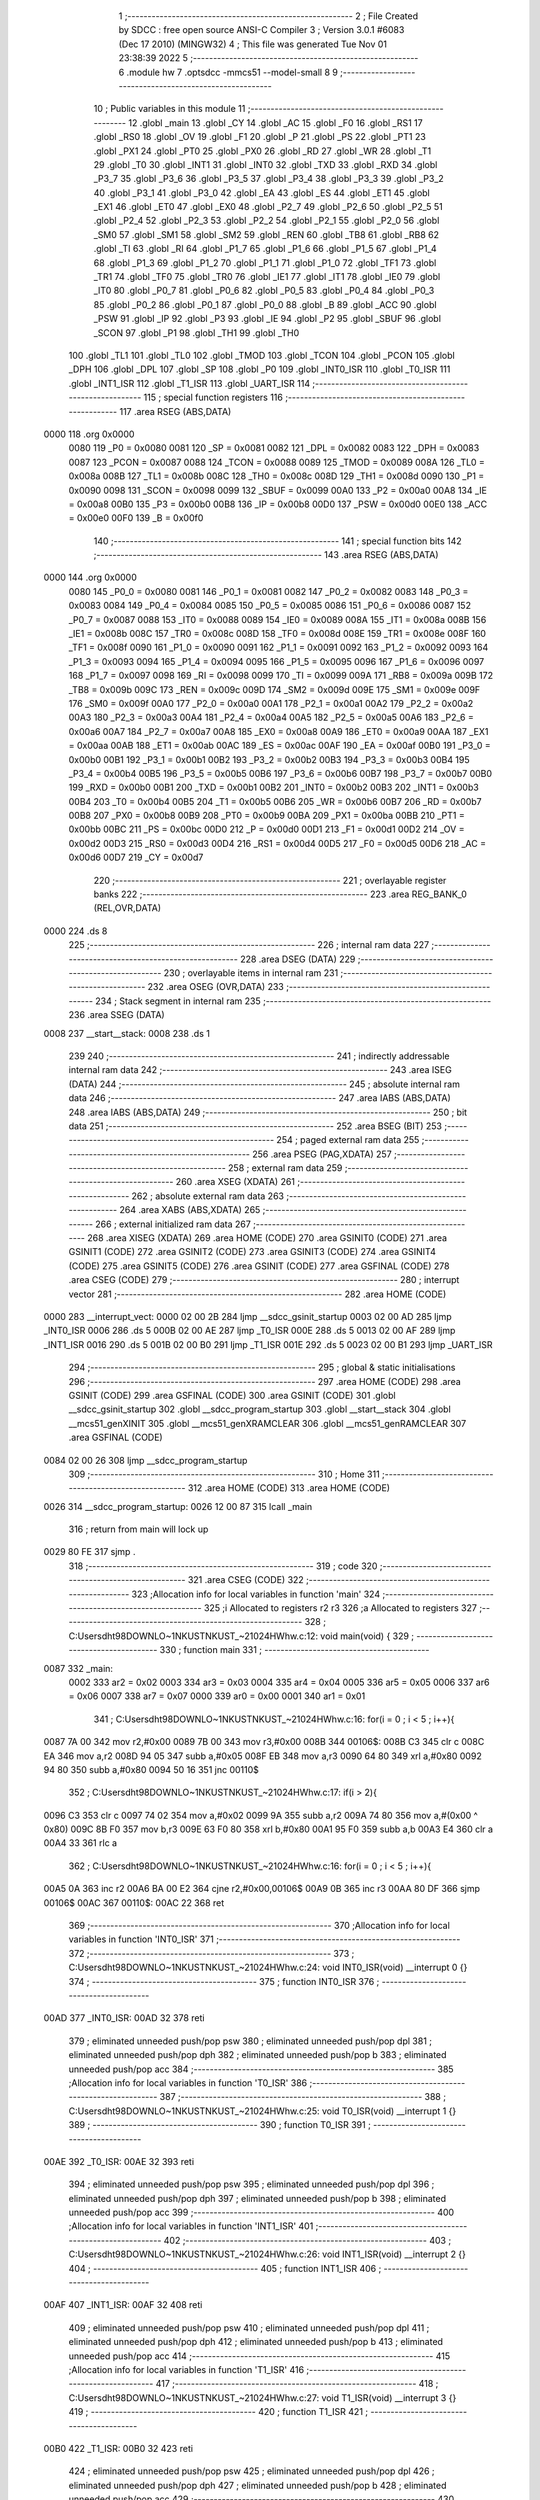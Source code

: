                               1 ;--------------------------------------------------------
                              2 ; File Created by SDCC : free open source ANSI-C Compiler
                              3 ; Version 3.0.1 #6083 (Dec 17 2010) (MINGW32)
                              4 ; This file was generated Tue Nov 01 23:38:39 2022
                              5 ;--------------------------------------------------------
                              6 	.module hw
                              7 	.optsdcc -mmcs51 --model-small
                              8 	
                              9 ;--------------------------------------------------------
                             10 ; Public variables in this module
                             11 ;--------------------------------------------------------
                             12 	.globl _main
                             13 	.globl _CY
                             14 	.globl _AC
                             15 	.globl _F0
                             16 	.globl _RS1
                             17 	.globl _RS0
                             18 	.globl _OV
                             19 	.globl _F1
                             20 	.globl _P
                             21 	.globl _PS
                             22 	.globl _PT1
                             23 	.globl _PX1
                             24 	.globl _PT0
                             25 	.globl _PX0
                             26 	.globl _RD
                             27 	.globl _WR
                             28 	.globl _T1
                             29 	.globl _T0
                             30 	.globl _INT1
                             31 	.globl _INT0
                             32 	.globl _TXD
                             33 	.globl _RXD
                             34 	.globl _P3_7
                             35 	.globl _P3_6
                             36 	.globl _P3_5
                             37 	.globl _P3_4
                             38 	.globl _P3_3
                             39 	.globl _P3_2
                             40 	.globl _P3_1
                             41 	.globl _P3_0
                             42 	.globl _EA
                             43 	.globl _ES
                             44 	.globl _ET1
                             45 	.globl _EX1
                             46 	.globl _ET0
                             47 	.globl _EX0
                             48 	.globl _P2_7
                             49 	.globl _P2_6
                             50 	.globl _P2_5
                             51 	.globl _P2_4
                             52 	.globl _P2_3
                             53 	.globl _P2_2
                             54 	.globl _P2_1
                             55 	.globl _P2_0
                             56 	.globl _SM0
                             57 	.globl _SM1
                             58 	.globl _SM2
                             59 	.globl _REN
                             60 	.globl _TB8
                             61 	.globl _RB8
                             62 	.globl _TI
                             63 	.globl _RI
                             64 	.globl _P1_7
                             65 	.globl _P1_6
                             66 	.globl _P1_5
                             67 	.globl _P1_4
                             68 	.globl _P1_3
                             69 	.globl _P1_2
                             70 	.globl _P1_1
                             71 	.globl _P1_0
                             72 	.globl _TF1
                             73 	.globl _TR1
                             74 	.globl _TF0
                             75 	.globl _TR0
                             76 	.globl _IE1
                             77 	.globl _IT1
                             78 	.globl _IE0
                             79 	.globl _IT0
                             80 	.globl _P0_7
                             81 	.globl _P0_6
                             82 	.globl _P0_5
                             83 	.globl _P0_4
                             84 	.globl _P0_3
                             85 	.globl _P0_2
                             86 	.globl _P0_1
                             87 	.globl _P0_0
                             88 	.globl _B
                             89 	.globl _ACC
                             90 	.globl _PSW
                             91 	.globl _IP
                             92 	.globl _P3
                             93 	.globl _IE
                             94 	.globl _P2
                             95 	.globl _SBUF
                             96 	.globl _SCON
                             97 	.globl _P1
                             98 	.globl _TH1
                             99 	.globl _TH0
                            100 	.globl _TL1
                            101 	.globl _TL0
                            102 	.globl _TMOD
                            103 	.globl _TCON
                            104 	.globl _PCON
                            105 	.globl _DPH
                            106 	.globl _DPL
                            107 	.globl _SP
                            108 	.globl _P0
                            109 	.globl _INT0_ISR
                            110 	.globl _T0_ISR
                            111 	.globl _INT1_ISR
                            112 	.globl _T1_ISR
                            113 	.globl _UART_ISR
                            114 ;--------------------------------------------------------
                            115 ; special function registers
                            116 ;--------------------------------------------------------
                            117 	.area RSEG    (ABS,DATA)
   0000                     118 	.org 0x0000
                    0080    119 _P0	=	0x0080
                    0081    120 _SP	=	0x0081
                    0082    121 _DPL	=	0x0082
                    0083    122 _DPH	=	0x0083
                    0087    123 _PCON	=	0x0087
                    0088    124 _TCON	=	0x0088
                    0089    125 _TMOD	=	0x0089
                    008A    126 _TL0	=	0x008a
                    008B    127 _TL1	=	0x008b
                    008C    128 _TH0	=	0x008c
                    008D    129 _TH1	=	0x008d
                    0090    130 _P1	=	0x0090
                    0098    131 _SCON	=	0x0098
                    0099    132 _SBUF	=	0x0099
                    00A0    133 _P2	=	0x00a0
                    00A8    134 _IE	=	0x00a8
                    00B0    135 _P3	=	0x00b0
                    00B8    136 _IP	=	0x00b8
                    00D0    137 _PSW	=	0x00d0
                    00E0    138 _ACC	=	0x00e0
                    00F0    139 _B	=	0x00f0
                            140 ;--------------------------------------------------------
                            141 ; special function bits
                            142 ;--------------------------------------------------------
                            143 	.area RSEG    (ABS,DATA)
   0000                     144 	.org 0x0000
                    0080    145 _P0_0	=	0x0080
                    0081    146 _P0_1	=	0x0081
                    0082    147 _P0_2	=	0x0082
                    0083    148 _P0_3	=	0x0083
                    0084    149 _P0_4	=	0x0084
                    0085    150 _P0_5	=	0x0085
                    0086    151 _P0_6	=	0x0086
                    0087    152 _P0_7	=	0x0087
                    0088    153 _IT0	=	0x0088
                    0089    154 _IE0	=	0x0089
                    008A    155 _IT1	=	0x008a
                    008B    156 _IE1	=	0x008b
                    008C    157 _TR0	=	0x008c
                    008D    158 _TF0	=	0x008d
                    008E    159 _TR1	=	0x008e
                    008F    160 _TF1	=	0x008f
                    0090    161 _P1_0	=	0x0090
                    0091    162 _P1_1	=	0x0091
                    0092    163 _P1_2	=	0x0092
                    0093    164 _P1_3	=	0x0093
                    0094    165 _P1_4	=	0x0094
                    0095    166 _P1_5	=	0x0095
                    0096    167 _P1_6	=	0x0096
                    0097    168 _P1_7	=	0x0097
                    0098    169 _RI	=	0x0098
                    0099    170 _TI	=	0x0099
                    009A    171 _RB8	=	0x009a
                    009B    172 _TB8	=	0x009b
                    009C    173 _REN	=	0x009c
                    009D    174 _SM2	=	0x009d
                    009E    175 _SM1	=	0x009e
                    009F    176 _SM0	=	0x009f
                    00A0    177 _P2_0	=	0x00a0
                    00A1    178 _P2_1	=	0x00a1
                    00A2    179 _P2_2	=	0x00a2
                    00A3    180 _P2_3	=	0x00a3
                    00A4    181 _P2_4	=	0x00a4
                    00A5    182 _P2_5	=	0x00a5
                    00A6    183 _P2_6	=	0x00a6
                    00A7    184 _P2_7	=	0x00a7
                    00A8    185 _EX0	=	0x00a8
                    00A9    186 _ET0	=	0x00a9
                    00AA    187 _EX1	=	0x00aa
                    00AB    188 _ET1	=	0x00ab
                    00AC    189 _ES	=	0x00ac
                    00AF    190 _EA	=	0x00af
                    00B0    191 _P3_0	=	0x00b0
                    00B1    192 _P3_1	=	0x00b1
                    00B2    193 _P3_2	=	0x00b2
                    00B3    194 _P3_3	=	0x00b3
                    00B4    195 _P3_4	=	0x00b4
                    00B5    196 _P3_5	=	0x00b5
                    00B6    197 _P3_6	=	0x00b6
                    00B7    198 _P3_7	=	0x00b7
                    00B0    199 _RXD	=	0x00b0
                    00B1    200 _TXD	=	0x00b1
                    00B2    201 _INT0	=	0x00b2
                    00B3    202 _INT1	=	0x00b3
                    00B4    203 _T0	=	0x00b4
                    00B5    204 _T1	=	0x00b5
                    00B6    205 _WR	=	0x00b6
                    00B7    206 _RD	=	0x00b7
                    00B8    207 _PX0	=	0x00b8
                    00B9    208 _PT0	=	0x00b9
                    00BA    209 _PX1	=	0x00ba
                    00BB    210 _PT1	=	0x00bb
                    00BC    211 _PS	=	0x00bc
                    00D0    212 _P	=	0x00d0
                    00D1    213 _F1	=	0x00d1
                    00D2    214 _OV	=	0x00d2
                    00D3    215 _RS0	=	0x00d3
                    00D4    216 _RS1	=	0x00d4
                    00D5    217 _F0	=	0x00d5
                    00D6    218 _AC	=	0x00d6
                    00D7    219 _CY	=	0x00d7
                            220 ;--------------------------------------------------------
                            221 ; overlayable register banks
                            222 ;--------------------------------------------------------
                            223 	.area REG_BANK_0	(REL,OVR,DATA)
   0000                     224 	.ds 8
                            225 ;--------------------------------------------------------
                            226 ; internal ram data
                            227 ;--------------------------------------------------------
                            228 	.area DSEG    (DATA)
                            229 ;--------------------------------------------------------
                            230 ; overlayable items in internal ram 
                            231 ;--------------------------------------------------------
                            232 	.area OSEG    (OVR,DATA)
                            233 ;--------------------------------------------------------
                            234 ; Stack segment in internal ram 
                            235 ;--------------------------------------------------------
                            236 	.area	SSEG	(DATA)
   0008                     237 __start__stack:
   0008                     238 	.ds	1
                            239 
                            240 ;--------------------------------------------------------
                            241 ; indirectly addressable internal ram data
                            242 ;--------------------------------------------------------
                            243 	.area ISEG    (DATA)
                            244 ;--------------------------------------------------------
                            245 ; absolute internal ram data
                            246 ;--------------------------------------------------------
                            247 	.area IABS    (ABS,DATA)
                            248 	.area IABS    (ABS,DATA)
                            249 ;--------------------------------------------------------
                            250 ; bit data
                            251 ;--------------------------------------------------------
                            252 	.area BSEG    (BIT)
                            253 ;--------------------------------------------------------
                            254 ; paged external ram data
                            255 ;--------------------------------------------------------
                            256 	.area PSEG    (PAG,XDATA)
                            257 ;--------------------------------------------------------
                            258 ; external ram data
                            259 ;--------------------------------------------------------
                            260 	.area XSEG    (XDATA)
                            261 ;--------------------------------------------------------
                            262 ; absolute external ram data
                            263 ;--------------------------------------------------------
                            264 	.area XABS    (ABS,XDATA)
                            265 ;--------------------------------------------------------
                            266 ; external initialized ram data
                            267 ;--------------------------------------------------------
                            268 	.area XISEG   (XDATA)
                            269 	.area HOME    (CODE)
                            270 	.area GSINIT0 (CODE)
                            271 	.area GSINIT1 (CODE)
                            272 	.area GSINIT2 (CODE)
                            273 	.area GSINIT3 (CODE)
                            274 	.area GSINIT4 (CODE)
                            275 	.area GSINIT5 (CODE)
                            276 	.area GSINIT  (CODE)
                            277 	.area GSFINAL (CODE)
                            278 	.area CSEG    (CODE)
                            279 ;--------------------------------------------------------
                            280 ; interrupt vector 
                            281 ;--------------------------------------------------------
                            282 	.area HOME    (CODE)
   0000                     283 __interrupt_vect:
   0000 02 00 2B            284 	ljmp	__sdcc_gsinit_startup
   0003 02 00 AD            285 	ljmp	_INT0_ISR
   0006                     286 	.ds	5
   000B 02 00 AE            287 	ljmp	_T0_ISR
   000E                     288 	.ds	5
   0013 02 00 AF            289 	ljmp	_INT1_ISR
   0016                     290 	.ds	5
   001B 02 00 B0            291 	ljmp	_T1_ISR
   001E                     292 	.ds	5
   0023 02 00 B1            293 	ljmp	_UART_ISR
                            294 ;--------------------------------------------------------
                            295 ; global & static initialisations
                            296 ;--------------------------------------------------------
                            297 	.area HOME    (CODE)
                            298 	.area GSINIT  (CODE)
                            299 	.area GSFINAL (CODE)
                            300 	.area GSINIT  (CODE)
                            301 	.globl __sdcc_gsinit_startup
                            302 	.globl __sdcc_program_startup
                            303 	.globl __start__stack
                            304 	.globl __mcs51_genXINIT
                            305 	.globl __mcs51_genXRAMCLEAR
                            306 	.globl __mcs51_genRAMCLEAR
                            307 	.area GSFINAL (CODE)
   0084 02 00 26            308 	ljmp	__sdcc_program_startup
                            309 ;--------------------------------------------------------
                            310 ; Home
                            311 ;--------------------------------------------------------
                            312 	.area HOME    (CODE)
                            313 	.area HOME    (CODE)
   0026                     314 __sdcc_program_startup:
   0026 12 00 87            315 	lcall	_main
                            316 ;	return from main will lock up
   0029 80 FE               317 	sjmp .
                            318 ;--------------------------------------------------------
                            319 ; code
                            320 ;--------------------------------------------------------
                            321 	.area CSEG    (CODE)
                            322 ;------------------------------------------------------------
                            323 ;Allocation info for local variables in function 'main'
                            324 ;------------------------------------------------------------
                            325 ;i                         Allocated to registers r2 r3 
                            326 ;a                         Allocated to registers 
                            327 ;------------------------------------------------------------
                            328 ;	C:\Users\dht98\DOWNLO~1\NKUST\NKUST_~2\1024\HW\hw.c:12: void main(void) {
                            329 ;	-----------------------------------------
                            330 ;	 function main
                            331 ;	-----------------------------------------
   0087                     332 _main:
                    0002    333 	ar2 = 0x02
                    0003    334 	ar3 = 0x03
                    0004    335 	ar4 = 0x04
                    0005    336 	ar5 = 0x05
                    0006    337 	ar6 = 0x06
                    0007    338 	ar7 = 0x07
                    0000    339 	ar0 = 0x00
                    0001    340 	ar1 = 0x01
                            341 ;	C:\Users\dht98\DOWNLO~1\NKUST\NKUST_~2\1024\HW\hw.c:16: for(i = 0 ; i < 5 ; i++){
   0087 7A 00               342 	mov	r2,#0x00
   0089 7B 00               343 	mov	r3,#0x00
   008B                     344 00106$:
   008B C3                  345 	clr	c
   008C EA                  346 	mov	a,r2
   008D 94 05               347 	subb	a,#0x05
   008F EB                  348 	mov	a,r3
   0090 64 80               349 	xrl	a,#0x80
   0092 94 80               350 	subb	a,#0x80
   0094 50 16               351 	jnc	00110$
                            352 ;	C:\Users\dht98\DOWNLO~1\NKUST\NKUST_~2\1024\HW\hw.c:17: if(i > 2){
   0096 C3                  353 	clr	c
   0097 74 02               354 	mov	a,#0x02
   0099 9A                  355 	subb	a,r2
   009A 74 80               356 	mov	a,#(0x00 ^ 0x80)
   009C 8B F0               357 	mov	b,r3
   009E 63 F0 80            358 	xrl	b,#0x80
   00A1 95 F0               359 	subb	a,b
   00A3 E4                  360 	clr	a
   00A4 33                  361 	rlc	a
                            362 ;	C:\Users\dht98\DOWNLO~1\NKUST\NKUST_~2\1024\HW\hw.c:16: for(i = 0 ; i < 5 ; i++){
   00A5 0A                  363 	inc	r2
   00A6 BA 00 E2            364 	cjne	r2,#0x00,00106$
   00A9 0B                  365 	inc	r3
   00AA 80 DF               366 	sjmp	00106$
   00AC                     367 00110$:
   00AC 22                  368 	ret
                            369 ;------------------------------------------------------------
                            370 ;Allocation info for local variables in function 'INT0_ISR'
                            371 ;------------------------------------------------------------
                            372 ;------------------------------------------------------------
                            373 ;	C:\Users\dht98\DOWNLO~1\NKUST\NKUST_~2\1024\HW\hw.c:24: void INT0_ISR(void) __interrupt 0 {}
                            374 ;	-----------------------------------------
                            375 ;	 function INT0_ISR
                            376 ;	-----------------------------------------
   00AD                     377 _INT0_ISR:
   00AD 32                  378 	reti
                            379 ;	eliminated unneeded push/pop psw
                            380 ;	eliminated unneeded push/pop dpl
                            381 ;	eliminated unneeded push/pop dph
                            382 ;	eliminated unneeded push/pop b
                            383 ;	eliminated unneeded push/pop acc
                            384 ;------------------------------------------------------------
                            385 ;Allocation info for local variables in function 'T0_ISR'
                            386 ;------------------------------------------------------------
                            387 ;------------------------------------------------------------
                            388 ;	C:\Users\dht98\DOWNLO~1\NKUST\NKUST_~2\1024\HW\hw.c:25: void T0_ISR(void) __interrupt 1 {}
                            389 ;	-----------------------------------------
                            390 ;	 function T0_ISR
                            391 ;	-----------------------------------------
   00AE                     392 _T0_ISR:
   00AE 32                  393 	reti
                            394 ;	eliminated unneeded push/pop psw
                            395 ;	eliminated unneeded push/pop dpl
                            396 ;	eliminated unneeded push/pop dph
                            397 ;	eliminated unneeded push/pop b
                            398 ;	eliminated unneeded push/pop acc
                            399 ;------------------------------------------------------------
                            400 ;Allocation info for local variables in function 'INT1_ISR'
                            401 ;------------------------------------------------------------
                            402 ;------------------------------------------------------------
                            403 ;	C:\Users\dht98\DOWNLO~1\NKUST\NKUST_~2\1024\HW\hw.c:26: void INT1_ISR(void) __interrupt 2 {}
                            404 ;	-----------------------------------------
                            405 ;	 function INT1_ISR
                            406 ;	-----------------------------------------
   00AF                     407 _INT1_ISR:
   00AF 32                  408 	reti
                            409 ;	eliminated unneeded push/pop psw
                            410 ;	eliminated unneeded push/pop dpl
                            411 ;	eliminated unneeded push/pop dph
                            412 ;	eliminated unneeded push/pop b
                            413 ;	eliminated unneeded push/pop acc
                            414 ;------------------------------------------------------------
                            415 ;Allocation info for local variables in function 'T1_ISR'
                            416 ;------------------------------------------------------------
                            417 ;------------------------------------------------------------
                            418 ;	C:\Users\dht98\DOWNLO~1\NKUST\NKUST_~2\1024\HW\hw.c:27: void T1_ISR(void) __interrupt 3 {}
                            419 ;	-----------------------------------------
                            420 ;	 function T1_ISR
                            421 ;	-----------------------------------------
   00B0                     422 _T1_ISR:
   00B0 32                  423 	reti
                            424 ;	eliminated unneeded push/pop psw
                            425 ;	eliminated unneeded push/pop dpl
                            426 ;	eliminated unneeded push/pop dph
                            427 ;	eliminated unneeded push/pop b
                            428 ;	eliminated unneeded push/pop acc
                            429 ;------------------------------------------------------------
                            430 ;Allocation info for local variables in function 'UART_ISR'
                            431 ;------------------------------------------------------------
                            432 ;------------------------------------------------------------
                            433 ;	C:\Users\dht98\DOWNLO~1\NKUST\NKUST_~2\1024\HW\hw.c:28: void UART_ISR(void) __interrupt 4 {}
                            434 ;	-----------------------------------------
                            435 ;	 function UART_ISR
                            436 ;	-----------------------------------------
   00B1                     437 _UART_ISR:
   00B1 32                  438 	reti
                            439 ;	eliminated unneeded push/pop psw
                            440 ;	eliminated unneeded push/pop dpl
                            441 ;	eliminated unneeded push/pop dph
                            442 ;	eliminated unneeded push/pop b
                            443 ;	eliminated unneeded push/pop acc
                            444 	.area CSEG    (CODE)
                            445 	.area CONST   (CODE)
                            446 	.area XINIT   (CODE)
                            447 	.area CABS    (ABS,CODE)
